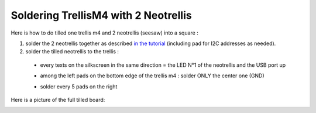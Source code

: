 Soldering TrellisM4 with 2 Neotrellis
=====================================

Here is how to do tilled one trellis m4 and 2 neotrellis (seesaw) into a square :

1. solder the 2 neotrellis together as described `in the tutorial <https://learn.adafruit.com/adafruit-neotrellis/tiling>`_ (including pad for I2C addresses as needed).
2. solder the tilled neotrellis to the trellis :

  - every texts on the silkscreen in the same direction = the LED N°1 of the
    neotrellis and the USB port up
  - among the left pads on the bottom edge of the trellis m4 :
    solder ONLY the center one (GND)

    .. image:: _static/tilled_trellis_left_pad.jpg
       :scale: 50 %

  - solder every 5 pads on the right

    .. image:: _static/tilled_trellis_right_pad.jpg
       :scale: 50 %


Here is a picture of the full tilled board:

.. image:: _static/tilled_trellis_full.jpg
   :scale: 50 %
